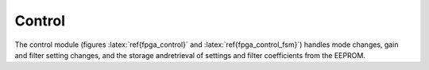 
Control
--------

The control module (figures :latex:`ref{fpga_control}` and
:latex:`ref{fpga_control_fsm}`) handles mode changes, gain and
filter setting changes, and the storage andretrieval of settings and
filter coefficients from the EEPROM.

.. figure:: control.svg
   :autoconvert:
   :latexwidth: 6in
   :label: fpga_control
   
   State control and decoding. 


.. figure:: control.fsm.svg
   :autoconvert:
   :latexwidth: 6.5in
   :label: fpga_control_fsm

   State control finite state machine. 


